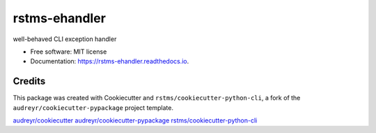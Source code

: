 
rstms-ehandler
==============


.. image:: https://img.shields.io/github/license/rstms/rstms_ehandler
   :target: https://img.shields.io/github/license/rstms/rstms_ehandler
   :alt: Image



.. image:: https://img.shields.io/pypi/v/rstms_ehandler.svg
   :target: https://img.shields.io/pypi/v/rstms_ehandler.svg
   :alt: Image



.. image:: https://readthedocs.org/projects/rstms-ehandler/badge/?version=latest
   :target: https://readthedocs.org/projects/rstms-ehandler/badge/?version=latest
   :alt: Image



.. image:: https://pyup.io/repos/github/rstms/rstms_ehandler/shield.svg
   :target: https://pyup.io/repos/github/rstms/rstms_ehandler/shield.svg
   :alt: Image


well-behaved CLI exception handler


* Free software: MIT license
* Documentation: https://rstms-ehandler.readthedocs.io.

Credits
-------

This package was created with Cookiecutter and ``rstms/cookiecutter-python-cli``\ , a fork of the ``audreyr/cookiecutter-pypackage`` project template.

`audreyr/cookiecutter <https://github.com/audreyr/cookiecutter>`_
`audreyr/cookiecutter-pypackage <https://github.com/audreyr/cookiecutter-pypackage>`_
`rstms/cookiecutter-python-cli <https://github.com/rstms/cookiecutter-python-cli>`_
